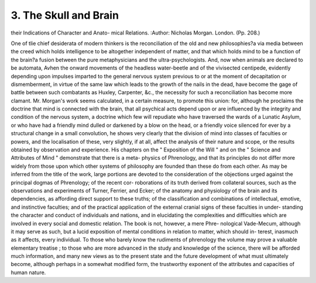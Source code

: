 3. The Skull and Brain
========================

their Indications of Character and Anato-
mical Relations.
:Author: Nicholas Morgan. London. (Pp. 208.)

One of tlie chief desiderata of modern thinkers is the reconciliation
of the old and new philosophies?a via media between the creed which
holds intelligence to be altogether independent of matter, and that
which holds mind to be a function of the brain?a fusion between the
pure metaphysicians and the ultra-psychologists. And, now when
animals are declared to be automata, Avhen the onward movements of
the headless water-beetle and of the vivisected centipede, evidently
depending upon impulses imparted to the general nervous system
previous to or at the moment of decapitation or dismemberment, in
virtue of the same law which leads to the growth of the nails in the
dead, have become the gage of battle between such combatants as
Huxley, Carpenter, &c., the necessity for such a reconciliation has
become more clamant. Mr. Morgan's work seems calculated, in a
certain measure, to promote this union: for, although he proclaims
the doctrine that mind is connected with the brain, that all psychical
acts depend upon or are influenced by the integrity and condition of
the nervous system, a doctrine which few will repudiate who have
traversed the wards of a Lunatic Asylum, or who have had a friendly
mind dulled or darkened by a blow on the head, or a friendly voice
silenced for ever by a structural change in a small convolution, he
shows very clearly that the division of mind into classes of faculties or
powers, and the localisation of these, very slightly, if at all, affect the
analysis of their nature and scope, or the results obtained by observation
and experience. His chapters on the " Exposition of the Will " and on
the " Science and Attributes of Mind " demonstrate that there is a meta-
physics of Phrenology, and that its principles do not differ more widely
from those upon which other systems of philosophy are founded than
these do from each other. As may be inferred from the title of the
work, large portions are devoted to the consideration of the objections
urged against the principal dogmas of Phrenology; of the recent cor-
roborations of its truth derived from collateral sources, such as the
observations and experiments of Turner, Ferrier, and Ecker; of the
anatomy and physiology of the brain and its dependencies, as affording
direct support to these truths; of the classification and combinations
of intellectual, emotive, and instinctive faculties; and of the practical
application of the external cranial signs of these faculties in under-
standing the character and conduct of individuals and nations, and in
elucidating the complexities and difficulties which are involved in every
social and domestic relation. The book is not, however, a mere Phre-
nological Vade-Mecum, although it may serve as such, but a lucid
exposition of mental conditions in relation to matter, which should in-
terest, inasmuch as it affects, every individual. To those who barely
know the rudiments of phrenology the volume may prove a valuable
elementary treatise ; to those who are more advanced in the study and
knowledge of the science, there will be afforded much information, and
many new views as to the present state and the future development of
what must ultimately become, although perhaps in a somewhat modified
form, the trustworthy exponent of the attributes and capacities of
human nature.
